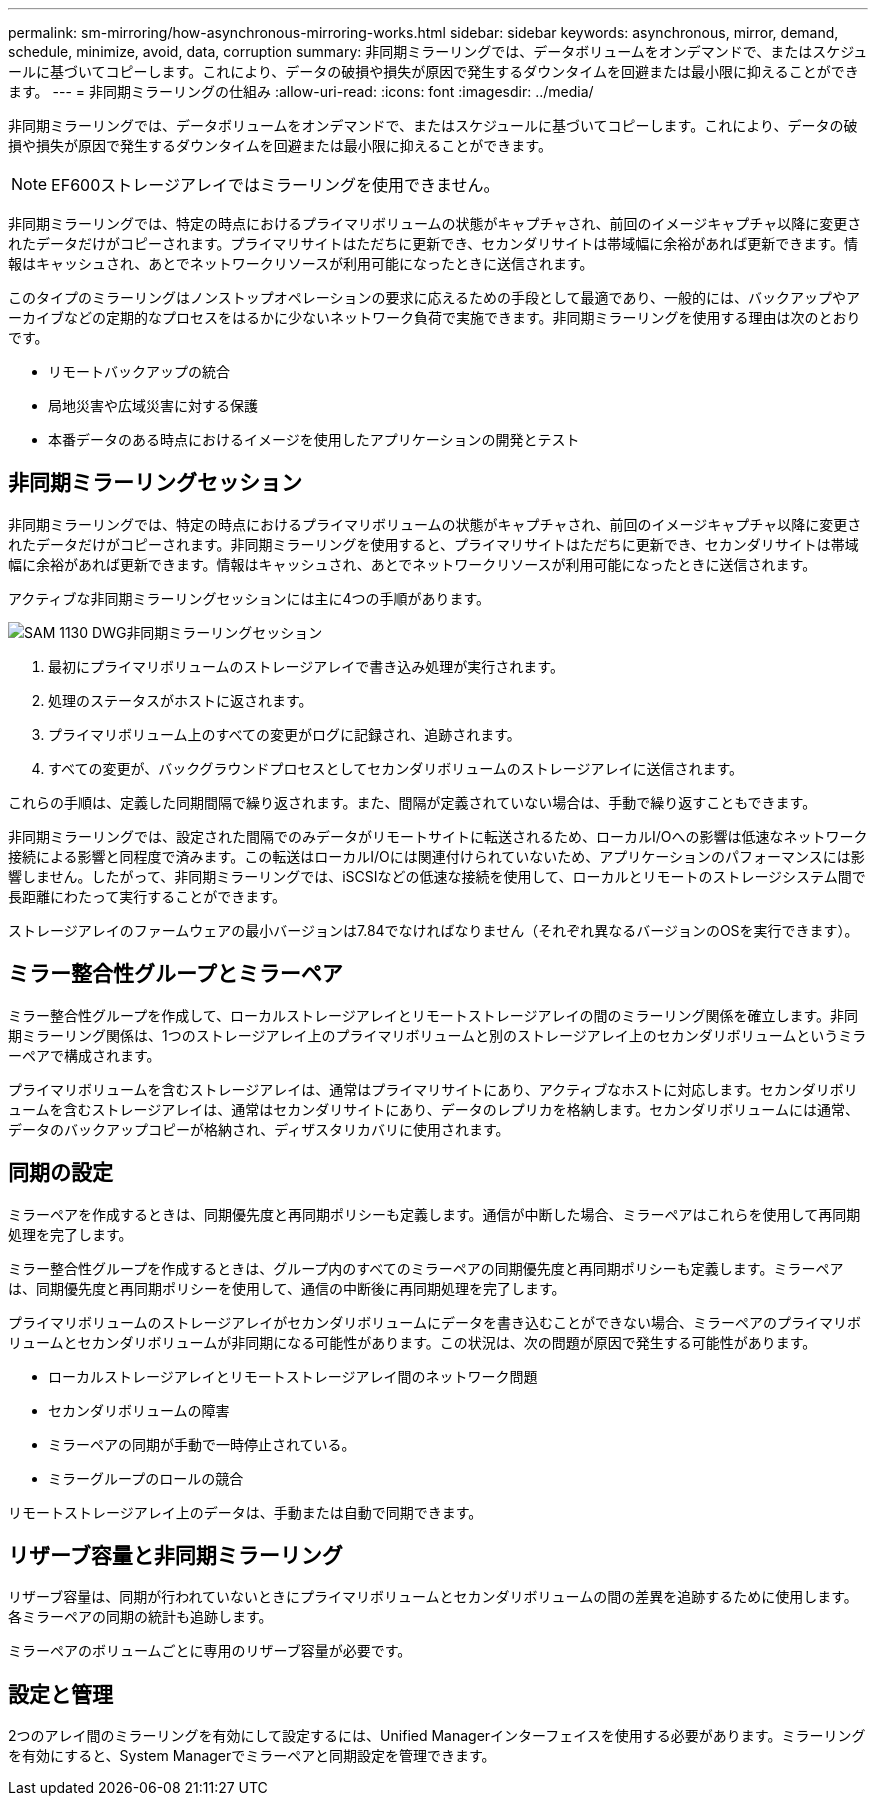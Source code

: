 ---
permalink: sm-mirroring/how-asynchronous-mirroring-works.html 
sidebar: sidebar 
keywords: asynchronous, mirror, demand, schedule, minimize, avoid, data, corruption 
summary: 非同期ミラーリングでは、データボリュームをオンデマンドで、またはスケジュールに基づいてコピーします。これにより、データの破損や損失が原因で発生するダウンタイムを回避または最小限に抑えることができます。 
---
= 非同期ミラーリングの仕組み
:allow-uri-read: 
:icons: font
:imagesdir: ../media/


[role="lead"]
非同期ミラーリングでは、データボリュームをオンデマンドで、またはスケジュールに基づいてコピーします。これにより、データの破損や損失が原因で発生するダウンタイムを回避または最小限に抑えることができます。

[NOTE]
====
EF600ストレージアレイではミラーリングを使用できません。

====
非同期ミラーリングでは、特定の時点におけるプライマリボリュームの状態がキャプチャされ、前回のイメージキャプチャ以降に変更されたデータだけがコピーされます。プライマリサイトはただちに更新でき、セカンダリサイトは帯域幅に余裕があれば更新できます。情報はキャッシュされ、あとでネットワークリソースが利用可能になったときに送信されます。

このタイプのミラーリングはノンストップオペレーションの要求に応えるための手段として最適であり、一般的には、バックアップやアーカイブなどの定期的なプロセスをはるかに少ないネットワーク負荷で実施できます。非同期ミラーリングを使用する理由は次のとおりです。

* リモートバックアップの統合
* 局地災害や広域災害に対する保護
* 本番データのある時点におけるイメージを使用したアプリケーションの開発とテスト




== 非同期ミラーリングセッション

非同期ミラーリングでは、特定の時点におけるプライマリボリュームの状態がキャプチャされ、前回のイメージキャプチャ以降に変更されたデータだけがコピーされます。非同期ミラーリングを使用すると、プライマリサイトはただちに更新でき、セカンダリサイトは帯域幅に余裕があれば更新できます。情報はキャッシュされ、あとでネットワークリソースが利用可能になったときに送信されます。

アクティブな非同期ミラーリングセッションには主に4つの手順があります。

image::../media/sam-1130-dwg-async-mirroring-session.gif[SAM 1130 DWG非同期ミラーリングセッション]

. 最初にプライマリボリュームのストレージアレイで書き込み処理が実行されます。
. 処理のステータスがホストに返されます。
. プライマリボリューム上のすべての変更がログに記録され、追跡されます。
. すべての変更が、バックグラウンドプロセスとしてセカンダリボリュームのストレージアレイに送信されます。


これらの手順は、定義した同期間隔で繰り返されます。また、間隔が定義されていない場合は、手動で繰り返すこともできます。

非同期ミラーリングでは、設定された間隔でのみデータがリモートサイトに転送されるため、ローカルI/Oへの影響は低速なネットワーク接続による影響と同程度で済みます。この転送はローカルI/Oには関連付けられていないため、アプリケーションのパフォーマンスには影響しません。したがって、非同期ミラーリングでは、iSCSIなどの低速な接続を使用して、ローカルとリモートのストレージシステム間で長距離にわたって実行することができます。

ストレージアレイのファームウェアの最小バージョンは7.84でなければなりません（それぞれ異なるバージョンのOSを実行できます）。



== ミラー整合性グループとミラーペア

ミラー整合性グループを作成して、ローカルストレージアレイとリモートストレージアレイの間のミラーリング関係を確立します。非同期ミラーリング関係は、1つのストレージアレイ上のプライマリボリュームと別のストレージアレイ上のセカンダリボリュームというミラーペアで構成されます。

プライマリボリュームを含むストレージアレイは、通常はプライマリサイトにあり、アクティブなホストに対応します。セカンダリボリュームを含むストレージアレイは、通常はセカンダリサイトにあり、データのレプリカを格納します。セカンダリボリュームには通常、データのバックアップコピーが格納され、ディザスタリカバリに使用されます。



== 同期の設定

ミラーペアを作成するときは、同期優先度と再同期ポリシーも定義します。通信が中断した場合、ミラーペアはこれらを使用して再同期処理を完了します。

ミラー整合性グループを作成するときは、グループ内のすべてのミラーペアの同期優先度と再同期ポリシーも定義します。ミラーペアは、同期優先度と再同期ポリシーを使用して、通信の中断後に再同期処理を完了します。

プライマリボリュームのストレージアレイがセカンダリボリュームにデータを書き込むことができない場合、ミラーペアのプライマリボリュームとセカンダリボリュームが非同期になる可能性があります。この状況は、次の問題が原因で発生する可能性があります。

* ローカルストレージアレイとリモートストレージアレイ間のネットワーク問題
* セカンダリボリュームの障害
* ミラーペアの同期が手動で一時停止されている。
* ミラーグループのロールの競合


リモートストレージアレイ上のデータは、手動または自動で同期できます。



== リザーブ容量と非同期ミラーリング

リザーブ容量は、同期が行われていないときにプライマリボリュームとセカンダリボリュームの間の差異を追跡するために使用します。各ミラーペアの同期の統計も追跡します。

ミラーペアのボリュームごとに専用のリザーブ容量が必要です。



== 設定と管理

2つのアレイ間のミラーリングを有効にして設定するには、Unified Managerインターフェイスを使用する必要があります。ミラーリングを有効にすると、System Managerでミラーペアと同期設定を管理できます。

